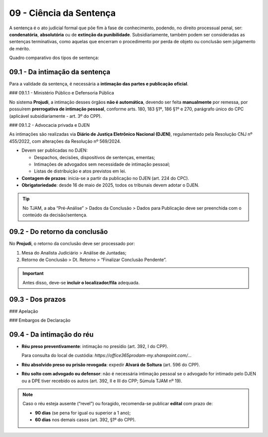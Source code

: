 09 - Ciência da Sentença
=========================

A sentença é o ato judicial formal que põe fim à fase de conhecimento, podendo, no direito processual penal, ser: **condenatória**, **absolutória** ou de **extinção da punibilidade**. Subsidiariamente, também podem ser consideradas as sentenças terminativas, como aquelas que encerram o procedimento por perda de objeto ou conclusão sem julgamento de mérito.

Quadro comparativo dos tipos de sentença:

+--------------------------+--------------------------+-------------------------------+--------------------------------------------------------+--------------------------------------------------------+
| **Tipo de Sentença**     | **Fundamento Legal**     | **Efeito Principal**           | **Exemplos de Aplicação**                              | **Observações**                                       |
+==========================+==========================+===============================+========================================================+========================================================+
| Condenatória             | Art. 387 do CPP; Art. 91 do CP | Aplica pena ao réu         | Homicídio com provas de autoria e materialidade        | Pode implicar prisão, multa, perda de bens etc.        |
+--------------------------+--------------------------+-------------------------------+--------------------------------------------------------+--------------------------------------------------------+
| Absolutória              | Art. 386 do CPP           | Reconhece que o réu não deve ser punido | Fato atípico ou ausência de provas              | Pode haver responsabilidade civil                      |
+--------------------------+--------------------------+-------------------------------+--------------------------------------------------------+--------------------------------------------------------+
| Extinção da Punibilidade | Art. 107 do CP            | Reconhece que o Estado perdeu o direito de punir | Prescrição, morte, acordo de não persecução | Sem julgamento de mérito quanto à culpa                |
+--------------------------+--------------------------+-------------------------------+--------------------------------------------------------+--------------------------------------------------------+

09.1 - Da intimação da sentença
-------------------------------

Para a validade da sentença, é necessária a **intimação das partes e publicação oficial**.

### 09.1.1 - Ministério Público e Defensoria Pública

No sistema **Projudi**, a intimação desses órgãos **não é automática**, devendo ser feita **manualmente** por remessa, por possuírem **prerrogativa de intimação pessoal**, conforme arts. 180, 183 §1º, 186 §1º e 270, parágrafo único do CPC (aplicável subsidiariamente - art. 3º do CPP).

### 09.1.2 - Advocacia privada e DJEN

As intimações são realizadas via **Diário de Justiça Eletrônico Nacional (DJEN)**, regulamentado pela Resolução CNJ nº 455/2022, com alterações da Resolução nº 569/2024.

- Devem ser publicadas no DJEN:

  - Despachos, decisões, dispositivos de sentenças, ementas;
  - Intimações de advogados sem necessidade de intimação pessoal;
  - Listas de distribuição e atos previstos em lei.

- **Contagem de prazos**: inicia-se a partir da publicação no DJEN (art. 224 do CPC).
- **Obrigatoriedade**: desde 16 de maio de 2025, todos os tribunais devem adotar o DJEN.

.. tip::

   No TJAM, a aba “Pré-Análise” > Dados da Conclusão > Dados para Publicação deve ser preenchida com o conteúdo da decisão/sentença.

09.2 - Do retorno da conclusão
------------------------------

No **Projudi**, o retorno da conclusão deve ser processado por:

1. Mesa do Analista Judiciário > Análise de Juntadas;
2. Retorno de Conclusão > Dt. Retorno > “Finalizar Conclusão Pendente”.

.. important::

   Antes disso, deve-se **incluir o localizador/fila** adequada.

09.3 - Dos prazos
------------------

### Apelação

+---------------------------+-----------------------------+-----------------------------------------+----------------------------------------------+-----------------------------------------------------+
| **Parte Recorrente**      | **Prazo para interposição** | **Prazos de razões/contrarrazões**      | **Base Legal**                               | **Observações**                                    |
+===========================+=============================+=========================================+==============================================+=====================================================+
| Advogado Particular       | 5 dias após DJEN            | 8 dias para cada                        | Art. 593 do CPP; Res. CNJ 455/2022, 569/2024 | Contagem do prazo começa no dia útil seguinte       |
+---------------------------+-----------------------------+-----------------------------------------+----------------------------------------------+-----------------------------------------------------+
| Defensoria Pública        | 10 dias                     | 16 dias para cada                       | LC 80/94, art. 5º §5º                         | Prazo em dobro mesmo em processo eletrônico         |
+---------------------------+-----------------------------+-----------------------------------------+----------------------------------------------+-----------------------------------------------------+
| Ministério Público        | 5 dias                      | 8 dias para cada                        | Art. 593 do CPP; Lei 11.419/2006             | Conta-se da ciência expressa ou tácita              |
+---------------------------+-----------------------------+-----------------------------------------+----------------------------------------------+-----------------------------------------------------+
| Assistente de Acusação    | 5 dias                      | 8 dias para cada                        | Art. 598 do CPP                              | Pode recorrer mesmo sem recurso do MP               |
+---------------------------+-----------------------------+-----------------------------------------+----------------------------------------------+-----------------------------------------------------+
| Apelação Adesiva          | Igual ao prazo das contrarrazões | --                                | Art. 500 do CPC c/c art. 3º do CPP           | Só válida se houver apelação principal              |
+---------------------------+-----------------------------+-----------------------------------------+----------------------------------------------+-----------------------------------------------------+

### Embargos de Declaração

+---------------------------+--------------------------+-------------------------+------------------------------------------+---------------------------------------------+------------------------------------------+
| **Parte**                | **Prazo**                | **Fundamento Legal**    | **Cabimento**                            | **Efeitos**                                 | **Forma de Apresentação**               |
+===========================+==========================+=========================+==========================================+=============================================+==========================================+
| Qualquer das partes      | 2 dias                   | Art. 382 do CPP         | Obscuridade, contradição, omissão etc.   | Interrompe prazo recursal (art. 613 §1º CPP)| Petição simples ou termo nos autos       |
+---------------------------+--------------------------+-------------------------+------------------------------------------+---------------------------------------------+------------------------------------------+

09.4 - Da intimação do réu
---------------------------

- **Réu preso preventivamente**: intimação no presídio (art. 392, I do CPP).

  Para consulta do local de custódia: `https://office365prodam-my.sharepoint.com/...`

- **Réu absolvido preso ou prisão revogada**: expedir **Alvará de Soltura** (art. 596 do CPP).

- **Réu solto com advogado ou defensor**: não é necessária intimação pessoal se o advogado for intimado pelo DJEN ou a DPE tiver recebido os autos (art. 392, II e III do CPP; Súmula TJAM nº 19).

.. note::

   Caso o réu esteja ausente (“revel”) ou foragido, recomenda-se publicar **edital** com prazo de:

   - **90 dias** (se pena for igual ou superior a 1 ano);
   - **60 dias** nos demais casos (art. 392, §1º do CPP).
